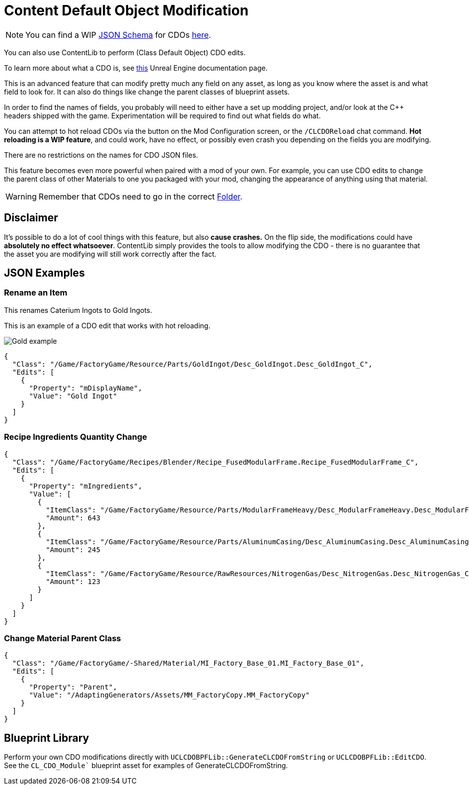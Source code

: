= Content Default Object Modification

[NOTE]
====
You can find a WIP xref:Reference/JsonSchema.adoc[JSON Schema] for CDOs https://github.com/budak7273/ContentLib_Documentation/tree/main/JsonSchemas[here].
====

You can also use ContentLib to perform (Class Default Object) CDO edits.

To learn more about what a CDO is, see xref:https://docs.unrealengine.com/4.26/en-US/ProgrammingAndScripting/ProgrammingWithCPP/UnrealArchitecture/Objects/[this] Unreal Engine documentation page.

This is an advanced feature that can modify pretty much any field on any asset, as long as you know where the asset is and what field to look for. It can also do things like change the parent classes of blueprint assets.

In order to find the names of fields, you probably will need to either have a set up modding project, and/or look at the C++ headers shipped with the game. Experimentation will be required to find out what fields do what.

You can attempt to hot reload CDOs via the button on the Mod Configuration screen, or the `/CLCDOReload` chat command. *Hot reloading is a WIP feature*, and could work, have no effect, or possibly even crash you depending on the fields you are modifying.

There are no restrictions on the names for CDO JSON files.

This feature becomes even more powerful when paired with a mod of your own. For example, you can use CDO edits to change the parent class of other Materials to one you packaged with your mod, changing the appearance of anything using that material.

[WARNING]
====
Remember that CDOs need to go in the correct xref:BackgroundInfo/FolderNames.adoc[Folder].
====

== Disclaimer

It's possible to do a lot of cool things with this feature, but also *cause  crashes.* On the flip side, the modifications could have *absolutely no effect whatsoever*. ContentLib simply provides the tools to allow modifying the CDO - there is no guarantee that the asset you are modifying will still work correctly after the fact.

== JSON Examples

=== Rename an Item

This renames Caterium Ingots to Gold Ingots.

This is an example of a CDO edit that works with hot reloading.

image:https://i.imgur.com/FIyBHQB.png[Gold example]

```json
{
  "Class": "/Game/FactoryGame/Resource/Parts/GoldIngot/Desc_GoldIngot.Desc_GoldIngot_C",
  "Edits": [
    {
      "Property": "mDisplayName",
      "Value": "Gold Ingot"
    }
  ]
}
```

=== Recipe Ingredients Quantity Change

```json
{
  "Class": "/Game/FactoryGame/Recipes/Blender/Recipe_FusedModularFrame.Recipe_FusedModularFrame_C",
  "Edits": [
    {
      "Property": "mIngredients",
      "Value": [
        {
          "ItemClass": "/Game/FactoryGame/Resource/Parts/ModularFrameHeavy/Desc_ModularFrameHeavy.Desc_ModularFrameHeavy_C",
          "Amount": 643
        },
        {
          "ItemClass": "/Game/FactoryGame/Resource/Parts/AluminumCasing/Desc_AluminumCasing.Desc_AluminumCasing_C",
          "Amount": 245
        },
        {
          "ItemClass": "/Game/FactoryGame/Resource/RawResources/NitrogenGas/Desc_NitrogenGas.Desc_NitrogenGas_C",
          "Amount": 123
        }
      ]
    }
  ]
}
```

=== Change Material Parent Class

```json
{
  "Class": "/Game/FactoryGame/-Shared/Material/MI_Factory_Base_01.MI_Factory_Base_01",
  "Edits": [
    {
      "Property": "Parent",
      "Value": "/AdaptingGenerators/Assets/MM_FactoryCopy.MM_FactoryCopy"
    }
  ]
}
```

== Blueprint Library

Perform your own CDO modifications directly with `UCLCDOBPFLib::GenerateCLCDOFromString` or `UCLCDOBPFLib::EditCDO`. See the `CL_CDO_Module`` blueprint asset for examples of GenerateCLCDOFromString.
